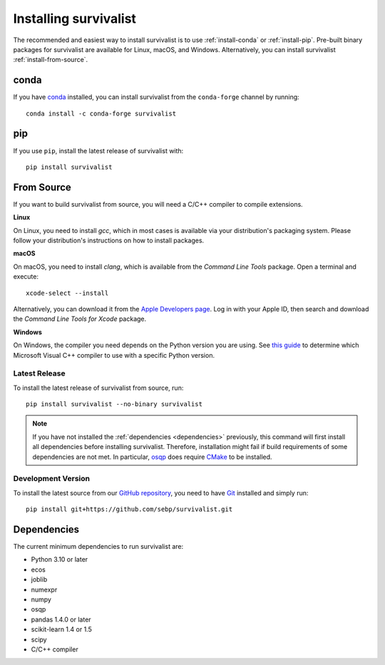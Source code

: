 Installing survivalist
==========================

The recommended and easiest way to install survivalist is to use
:ref:`install-conda` or :ref:`install-pip`.
Pre-built binary packages for survivalist are available for Linux, macOS, and Windows.
Alternatively, you can install survivalist :ref:`install-from-source`.

.. _install-conda:

conda
-----

If you have `conda <https://docs.anaconda.com/>`_ installed, you can
install survivalist from the ``conda-forge`` channel by running::

  conda install -c conda-forge survivalist

.. _install-pip:

pip
---

If you use ``pip``, install the latest release of survivalist with::

  pip install survivalist


.. _install-from-source:

From Source
-----------

If you want to build survivalist from source, you
will need a C/C++ compiler to compile extensions.

**Linux**

On Linux, you need to install *gcc*, which in most cases is available
via your distribution's packaging system.
Please follow your distribution's instructions on how to install packages.

**macOS**

On macOS, you need to install *clang*, which is available from
the *Command Line Tools* package. Open a terminal and execute::

  xcode-select --install

Alternatively, you can download it from the
`Apple Developers page <https://developer.apple.com/downloads/index.action>`_.
Log in with your Apple ID, then search and download the
*Command Line Tools for Xcode* package.

**Windows**

On Windows, the compiler you need depends on the Python version
you are using. See `this guide <https://wiki.python.org/moin/WindowsCompilers>`_
to determine which Microsoft Visual C++ compiler to use with a specific Python version.


Latest Release
^^^^^^^^^^^^^^

To install the latest release of survivalist from source, run::

  pip install survivalist --no-binary survivalist


.. note::

    If you have not installed the :ref:`dependencies <dependencies>` previously, this command
    will first install all dependencies before installing survivalist.
    Therefore, installation might fail if build requirements of some dependencies
    are not met. In particular, `osqp <https://github.com/oxfordcontrol/osqp-python>`_
    does require `CMake <https://cmake.org/>`_ to be installed.

Development Version
^^^^^^^^^^^^^^^^^^^

To install the latest source from our `GitHub repository <https://github.com/sebp/survivalist/>`_,
you need to have `Git <https://git-scm.com/>`_ installed and
simply run::

  pip install git+https://github.com/sebp/survivalist.git



.. _dependencies:

Dependencies
------------

The current minimum dependencies to run survivalist are:

- Python 3.10 or later
- ecos
- joblib
- numexpr
- numpy
- osqp
- pandas 1.4.0 or later
- scikit-learn 1.4 or 1.5
- scipy
- C/C++ compiler
